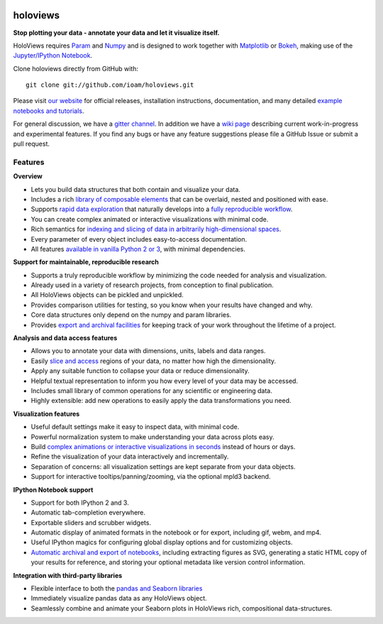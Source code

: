 |PyPI|_ |Conda|_ |Downloads|_ |BuildStatus|_ |holoviewsDocs|_ |Coveralls|_ |Gitter|_ |MyBinder|_ 

holoviews
=========

**Stop plotting your data - annotate your data and let it visualize itself.**

.. image:: http://assets.holoviews.org/demo.gif
   :target: http://www.holoviews.org

HoloViews requires `Param <http://ioam.github.com/param/>`_ and
`Numpy <http://www.numpy.org/>`_ and is designed to work 
together with `Matplotlib <http://matplotlib.org/>`_ or 
`Bokeh <http://bokeh.pydata.org>`_, making use of the 
`Jupyter/IPython Notebook <http://jupyter.org>`_.  

Clone holoviews directly from GitHub with::

   git clone git://github.com/ioam/holoviews.git
   
Please visit `our website <http://ioam.github.com/holoviews/>`_ for
official releases, installation instructions, documentation, and many detailed 
`example notebooks and tutorials <http://holoviews.org/Tutorials>`_.

For general discussion, we have a `gitter channel <https://gitter.im/ioam/holoviews>`_.
In addition
we have a `wiki page <https://github.com/ioam/holoviews/wiki/Experimental-Features>`_
describing current work-in-progress and experimental features. If you find any bugs or 
have any feature suggestions please file a GitHub Issue or submit a pull request.

Features
--------

**Overview**

* Lets you build data structures that both contain and visualize your data.
* Includes a rich `library of composable elements <https://ioam.github.io/holoviews/Tutorials/Elements>`_ that can be overlaid, nested and positioned with ease.
* Supports `rapid data exploration <https://ioam.github.io/holoviews/Tutorials/Exploring_Data>`_ that naturally develops into a `fully reproducible workflow <Tutorials/Exporting>`_.
* You can create complex animated or interactive visualizations with minimal code.
* Rich semantics for `indexing and slicing of data in arbitrarily high-dimensional spaces <https://ioam.github.io/holoviews/Tutorials/Transforming_Data>`_.
* Every parameter of every object includes easy-to-access documentation.
* All features `available in vanilla Python 2 or 3 <https://ioam.github.io/holoviews/Tutorials/Options>`_, with minimal dependencies.

**Support for maintainable, reproducible research**
  
* Supports a truly reproducible workflow by minimizing the code needed for analysis and visualization.
* Already used in a variety of research projects, from conception to final publication.
* All HoloViews objects can be pickled and unpickled.
* Provides comparison utilities for testing, so you know when your results have changed and why.
* Core data structures only depend on the numpy and param libraries.
* Provides `export and archival facilities <https://ioam.github.io/holoviews/Tutorials/Exporting>`_ for keeping track of your work throughout the lifetime of a project.

**Analysis and data access features**

* Allows you to annotate your data with dimensions, units, labels and data ranges.
* Easily `slice and access <https://ioam.github.io/holoviews/Tutorials/Transforming_Data>`_ regions of your data, no matter how high the dimensionality.
* Apply any suitable function to collapse your data or reduce dimensionality.
* Helpful textual representation to inform you how every level of your data may be accessed.
* Includes small library of common operations for any scientific or engineering data.
* Highly extensible: add new operations to easily apply the data transformations you need.

**Visualization features**

* Useful default settings make it easy to inspect data, with minimal code.
* Powerful normalization system to make understanding your data across plots easy.
* Build `complex animations or interactive visualizations in seconds  <https://ioam.github.io/holoviews/Tutorials/Exploring_Data>`_ instead of hours or days.
* Refine the visualization of your data interactively and incrementally.
* Separation of concerns: all visualization settings are kept separate from your data objects.
* Support for interactive tooltips/panning/zooming, via the optional mpld3 backend.

**IPython Notebook support**

* Support for both IPython 2 and 3.
* Automatic tab-completion everywhere.
* Exportable sliders and scrubber widgets.
* Automatic display of animated formats in the notebook or for export, including gif, webm, and mp4.
* Useful IPython magics for configuring global display options and for customizing objects.
* `Automatic archival and export of notebooks <https://ioam.github.io/holoviews/Tutorials/Exporting>`_, including extracting figures as SVG, generating a static HTML copy of your results for reference, and storing your optional metadata like version control information.

**Integration with third-party libraries**  

* Flexible interface to both the `pandas and Seaborn libraries <https://ioam.github.io/holoviews/Tutorials/Pandas_Seaborn>`_
* Immediately visualize pandas data as any HoloViews object.
* Seamlessly combine and animate your Seaborn plots in HoloViews rich, compositional data-structures.
   

.. |PyPI| image:: https://img.shields.io/pypi/v/holoviews.svg
.. _PyPI: https://pypi.python.org/pypi/holoviews

.. |License| image:: https://img.shields.io/pypi/l/holoviews.svg
.. _License: https://github.com/ioam/holoviews/blob/master/LICENSE.txt

.. |Coveralls| image:: https://img.shields.io/coveralls/ioam/holoviews.svg
.. _Coveralls: https://coveralls.io/r/ioam/holoviews

.. |BuildStatus| image:: https://travis-ci.org/ioam/holoviews.svg?branch=master
.. _BuildStatus: https://travis-ci.org/ioam/holoviews

.. |holoviewsDocs| image:: http://buildbot.holoviews.org:8010/png?builder=website
.. _holoviewsDocs: http://buildbot.holoviews.org:8010/waterfall

.. |Downloads| image:: https://anaconda.org/ioam/holoviews/badges/downloads.svg
.. _Downloads: https://anaconda.org/ioam/holoviews

.. |Gitter| image:: https://badges.gitter.im/Join%20Chat.svg
.. _Gitter: https://gitter.im/ioam/holoviews?utm_source=badge&utm_medium=badge&utm_campaign=pr-badge&utm_content=badge

.. |MyBinder| image::  http://mybinder.org/badge.svg
.. _MyBinder: http://mybinder.org/repo/ioam/holoviews

.. |Conda| image:: https://anaconda.org/ioam/holoviews/badges/installer/conda.svg
.. _Conda: https://anaconda.org/ioam/holoviews

